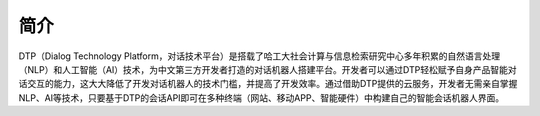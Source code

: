 .. _header-n0:

简介
====

DTP（Dialog Technology
Platform，对话技术平台）是搭载了哈工大社会计算与信息检索研究中心多年积累的自然语言处理（NLP）和人工智能（AI）技术，为中文第三方开发者打造的对话机器人搭建平台。开发者可以通过DTP轻松赋予自身产品智能对话交互的能力，这大大降低了开发对话机器人的技术门槛，并提高了开发效率。通过借助DTP提供的云服务，开发者无需亲自掌握NLP、AI等技术，只要基于DTP的会话API即可在多种终端（网站、移动APP、智能硬件）中构建自己的智能会话机器人界面。
